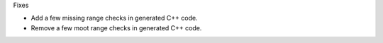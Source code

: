 Fixes

* Add a few missing range checks in generated C++ code.
* Remove a few moot range checks in generated C++ code.
